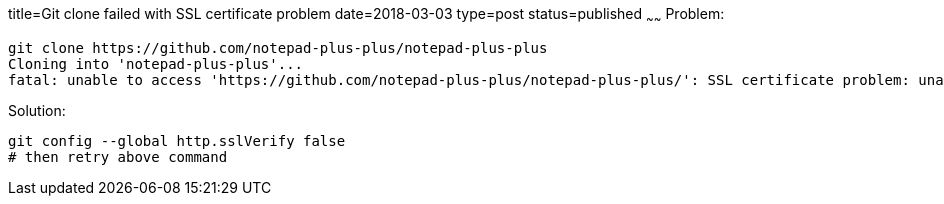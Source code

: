 title=Git clone failed with SSL certificate problem
date=2018-03-03
type=post
status=published
~~~~~~
Problem:
----
git clone https://github.com/notepad-plus-plus/notepad-plus-plus
Cloning into 'notepad-plus-plus'...
fatal: unable to access 'https://github.com/notepad-plus-plus/notepad-plus-plus/': SSL certificate problem: unable to get local issuer certificate
----

Solution:
----
git config --global http.sslVerify false
# then retry above command
----
